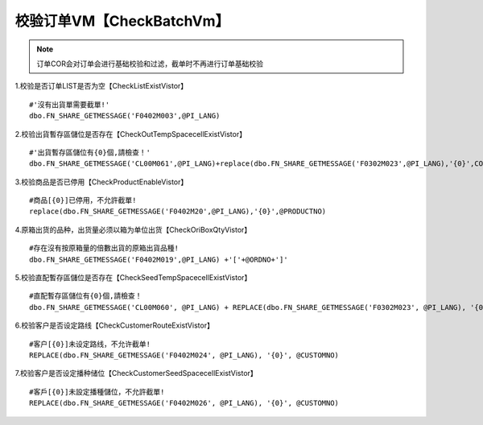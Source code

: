 ================================
校验订单VM【CheckBatchVm】
================================
.. note::
   订单COR会对订单会进行基础校验和过滤，截单时不再进行订单基础校验

1.校验是否订单LIST是否为空【CheckListExistVistor】
  
::

    #'沒有出貨單需要截單!'
    dbo.FN_SHARE_GETMESSAGE('F0402M003',@PI_LANG) 
    

2.校验出貨暫存區儲位是否存在【CheckOutTempSpacecellExistVistor】

::
    
    #'出貨暫存區儲位有{0}個,請檢查！'
    dbo.FN_SHARE_GETMESSAGE('CL00M061',@PI_LANG)+replace(dbo.FN_SHARE_GETMESSAGE('F0302M023',@PI_LANG),'{0}',CONVERT(VARCHAR(10),@CNT))

3.校验商品是否已停用【CheckProductEnableVistor】

::
    
    #商品[{0}]已停用，不允許截單!
    replace(dbo.FN_SHARE_GETMESSAGE('F0402M20',@PI_LANG),'{0}',@PRODUCTNO)


4.原箱出货的品种，出货量必须以箱为单位出货【CheckOriBoxQtyVistor】
::
    
    #存在沒有按原箱量的倍數出貨的原箱出貨品種!
    dbo.FN_SHARE_GETMESSAGE('F0402M019',@PI_LANG) +'['+@ORDNO+']' 

5.校验直配暫存區儲位是否存在【CheckSeedTempSpacecellExistVistor】
::
    
    #直配暫存區儲位有{0}個,請檢查！
    dbo.FN_SHARE_GETMESSAGE('CL00M060', @PI_LANG) + REPLACE(dbo.FN_SHARE_GETMESSAGE('F0302M023', @PI_LANG), '{0}', CONVERT(VARCHAR(10), @CNT)) 

6.校验客户是否设定路线【CheckCustomerRouteExistVistor】
::
    
    #客户[{0}]未设定路线，不允许截单!
    REPLACE(dbo.FN_SHARE_GETMESSAGE('F0402M024', @PI_LANG), '{0}', @CUSTOMNO)

7.校验客户是否设定播种储位【CheckCustomerSeedSpacecellExistVistor】
::
    
    #客戶[{0}]未設定播種儲位，不允許截單!
    REPLACE(dbo.FN_SHARE_GETMESSAGE('F0402M026', @PI_LANG), '{0}', @CUSTOMNO)
